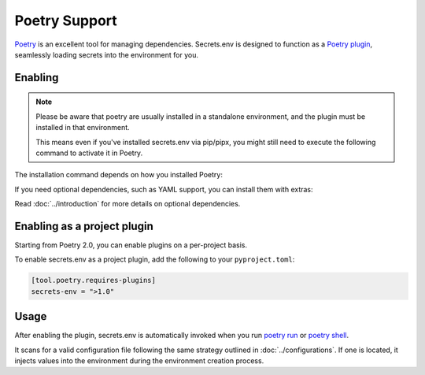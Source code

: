 Poetry Support
==============

`Poetry`_ is an excellent tool for managing dependencies.
Secrets.env is designed to function as a `Poetry plugin`_, seamlessly loading secrets into the environment for you.

.. _Poetry: https://python-poetry.org/
.. _Poetry plugin: https://python-poetry.org/docs/master/plugins/


Enabling
--------

.. note::

   Please be aware that poetry are usually installed in a standalone environment, and the plugin must be installed in that environment.

   This means even if you've installed secrets.env via pip/pipx, you might still need to execute the following command to activate it in Poetry.

The installation command depends on how you installed Poetry:

.. tab-set::

   .. tab-item:: With pipx
      :sync: pipx

      When your Poetry installation is managed by pipx, you can enable the plugin with the following command:

      .. code-block:: bash

         pipx inject poetry secrets.env

   .. tab-item:: Others
      :sync: self-add

      When Poetry is installed via other methods, you can utilize the `self add`_ command to enable the plugin:

      .. code-block:: bash

         poetry self add secrets.env

      .. _self add: https://python-poetry.org/docs/cli/#self-add

If you need optional dependencies, such as YAML support, you can install them with extras:

.. tab-set::

   .. tab-item:: With pipx
      :sync: pipx

      .. code-block:: bash

         pipx inject poetry 'secrets.env[yaml]'

   .. tab-item:: Others
      :sync: self-add

      .. code-block:: bash

         poetry self add secrets.env --extras yaml

Read :doc:`../introduction` for more details on optional dependencies.


Enabling as a project plugin
----------------------------

Starting from Poetry 2.0, you can enable plugins on a per-project basis.

To enable secrets.env as a project plugin, add the following to your ``pyproject.toml``:

.. code-block:: toml

   [tool.poetry.requires-plugins]
   secrets-env = ">1.0"


Usage
-----

After enabling the plugin, secrets.env is automatically invoked when you run `poetry run`_ or `poetry shell`_.

It scans for a valid configuration file following the same strategy outlined in :doc:`../configurations`.
If one is located, it injects values into the environment during the environment creation process.

.. _poetry run: https://python-poetry.org/docs/cli/#run
.. _poetry shell: https://python-poetry.org/docs/cli/#shell
